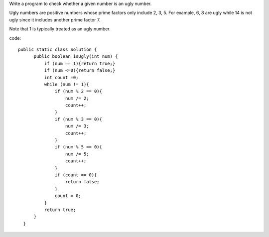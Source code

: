Write a program to check whether a given number is an ugly number.

Ugly numbers are positive numbers whose prime factors only include 2, 3, 5. For example, 6, 8 are ugly while 14 is not ugly since it includes another prime factor 7.

Note that 1 is typically treated as an ugly number. 

code:
::
 
  public static class Solution {
        public boolean isUgly(int num) {
            if (num == 1){return true;}
            if (num <=0){return false;}
            int count =0;
            while (num != 1){
                if (num % 2 == 0){
                    num /= 2;
                    count++;
                }
                if (num % 3 == 0){
                    num /= 3;
                    count++;
                }
                if (num % 5 == 0){
                    num /= 5;
                    count++;
                }
                if (count == 0){
                    return false;
                }
                count = 0;
            }
            return true;
        }
    }
